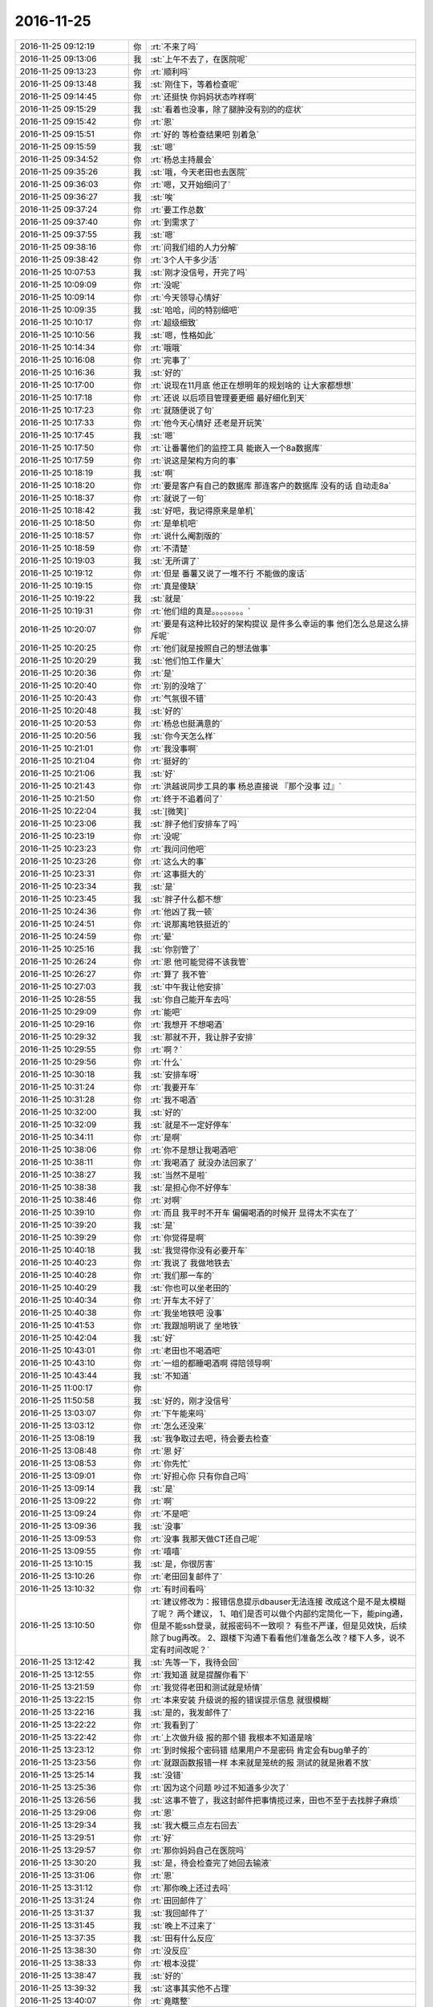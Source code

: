 2016-11-25
-------------

.. list-table::
   :widths: 25, 1, 60

   * - 2016-11-25 09:12:19
     - 你
     - :rt:`不来了吗`
   * - 2016-11-25 09:13:06
     - 我
     - :st:`上午不去了，在医院呢`
   * - 2016-11-25 09:13:23
     - 你
     - :rt:`顺利吗`
   * - 2016-11-25 09:13:48
     - 我
     - :st:`刚住下，等着检查呢`
   * - 2016-11-25 09:14:45
     - 你
     - :rt:`还挺快 你妈妈状态咋样啊`
   * - 2016-11-25 09:15:29
     - 我
     - :st:`看着也没事，除了腿肿没有别的的症状`
   * - 2016-11-25 09:15:42
     - 你
     - :rt:`恩`
   * - 2016-11-25 09:15:51
     - 你
     - :rt:`好的 等检查结果吧 别着急`
   * - 2016-11-25 09:15:59
     - 我
     - :st:`嗯`
   * - 2016-11-25 09:34:52
     - 你
     - :rt:`杨总主持晨会`
   * - 2016-11-25 09:35:26
     - 我
     - :st:`哦，今天老田也去医院`
   * - 2016-11-25 09:36:03
     - 你
     - :rt:`嗯，又开始细问了`
   * - 2016-11-25 09:36:27
     - 我
     - :st:`唉`
   * - 2016-11-25 09:37:24
     - 你
     - :rt:`要工作总数`
   * - 2016-11-25 09:37:40
     - 你
     - :rt:`到需求了`
   * - 2016-11-25 09:37:55
     - 我
     - :st:`嗯`
   * - 2016-11-25 09:38:16
     - 你
     - :rt:`问我们组的人力分解`
   * - 2016-11-25 09:38:42
     - 你
     - :rt:`3个人干多少活`
   * - 2016-11-25 10:07:53
     - 我
     - :st:`刚才没信号，开完了吗`
   * - 2016-11-25 10:09:09
     - 你
     - :rt:`没呢`
   * - 2016-11-25 10:09:14
     - 你
     - :rt:`今天领导心情好`
   * - 2016-11-25 10:09:35
     - 我
     - :st:`哈哈，问的特别细吧`
   * - 2016-11-25 10:10:17
     - 你
     - :rt:`超级细致`
   * - 2016-11-25 10:10:56
     - 我
     - :st:`嗯，性格如此`
   * - 2016-11-25 10:14:34
     - 你
     - :rt:`哦哦`
   * - 2016-11-25 10:16:08
     - 你
     - :rt:`完事了`
   * - 2016-11-25 10:16:36
     - 我
     - :st:`好的`
   * - 2016-11-25 10:17:00
     - 你
     - :rt:`说现在11月底 他正在想明年的规划啥的 让大家都想想`
   * - 2016-11-25 10:17:18
     - 你
     - :rt:`还说 以后项目管理要更细 最好细化到天`
   * - 2016-11-25 10:17:23
     - 你
     - :rt:`就随便说了句`
   * - 2016-11-25 10:17:33
     - 你
     - :rt:`他今天心情好 还老是开玩笑`
   * - 2016-11-25 10:17:45
     - 我
     - :st:`嗯`
   * - 2016-11-25 10:17:50
     - 你
     - :rt:`让番薯他们的监控工具 能嵌入一个8a数据库`
   * - 2016-11-25 10:17:59
     - 你
     - :rt:`说这是架构方向的事`
   * - 2016-11-25 10:18:19
     - 我
     - :st:`啊`
   * - 2016-11-25 10:18:20
     - 你
     - :rt:`要是客户有自己的数据库 那连客户的数据库 没有的话 自动走8a`
   * - 2016-11-25 10:18:37
     - 你
     - :rt:`就说了一句`
   * - 2016-11-25 10:18:42
     - 我
     - :st:`好吧，我记得原来是单机`
   * - 2016-11-25 10:18:50
     - 你
     - :rt:`是单机吧`
   * - 2016-11-25 10:18:57
     - 你
     - :rt:`说什么阉割版的`
   * - 2016-11-25 10:18:59
     - 你
     - :rt:`不清楚`
   * - 2016-11-25 10:19:03
     - 我
     - :st:`无所谓了`
   * - 2016-11-25 10:19:12
     - 你
     - :rt:`但是 番薯又说了一堆不行 不能做的废话`
   * - 2016-11-25 10:19:15
     - 你
     - :rt:`真是傻缺`
   * - 2016-11-25 10:19:22
     - 我
     - :st:`就是`
   * - 2016-11-25 10:19:31
     - 你
     - :rt:`他们组的真是。。。。。。。。`
   * - 2016-11-25 10:20:07
     - 你
     - :rt:`要是有这种比较好的架构提议 是件多么幸运的事 他们怎么总是这么排斥呢`
   * - 2016-11-25 10:20:25
     - 你
     - :rt:`他们就是按照自己的想法做事`
   * - 2016-11-25 10:20:29
     - 我
     - :st:`他们怕工作量大`
   * - 2016-11-25 10:20:36
     - 你
     - :rt:`是`
   * - 2016-11-25 10:20:40
     - 你
     - :rt:`别的没啥了`
   * - 2016-11-25 10:20:43
     - 你
     - :rt:`气氛很不错`
   * - 2016-11-25 10:20:48
     - 我
     - :st:`好的`
   * - 2016-11-25 10:20:53
     - 你
     - :rt:`杨总也挺满意的`
   * - 2016-11-25 10:20:56
     - 我
     - :st:`你今天怎么样`
   * - 2016-11-25 10:21:01
     - 你
     - :rt:`我没事啊`
   * - 2016-11-25 10:21:04
     - 你
     - :rt:`挺好的`
   * - 2016-11-25 10:21:06
     - 我
     - :st:`好`
   * - 2016-11-25 10:21:43
     - 你
     - :rt:`洪越说同步工具的事  杨总直接说 『那个没事 过』`
   * - 2016-11-25 10:21:50
     - 你
     - :rt:`终于不追着问了`
   * - 2016-11-25 10:22:04
     - 我
     - :st:`[微笑]`
   * - 2016-11-25 10:23:06
     - 我
     - :st:`胖子他们安排车了吗`
   * - 2016-11-25 10:23:19
     - 你
     - :rt:`没呢`
   * - 2016-11-25 10:23:23
     - 你
     - :rt:`我问问他吧`
   * - 2016-11-25 10:23:26
     - 你
     - :rt:`这么大的事`
   * - 2016-11-25 10:23:31
     - 你
     - :rt:`这事挺大的`
   * - 2016-11-25 10:23:34
     - 我
     - :st:`是`
   * - 2016-11-25 10:23:45
     - 我
     - :st:`胖子什么都不想`
   * - 2016-11-25 10:24:36
     - 你
     - :rt:`他凶了我一顿`
   * - 2016-11-25 10:24:51
     - 你
     - :rt:`说那离地铁挺近的`
   * - 2016-11-25 10:24:59
     - 你
     - :rt:`晕`
   * - 2016-11-25 10:25:16
     - 我
     - :st:`你别管了`
   * - 2016-11-25 10:26:24
     - 你
     - :rt:`恩 他可能觉得不该我管`
   * - 2016-11-25 10:26:27
     - 你
     - :rt:`算了 我不管`
   * - 2016-11-25 10:27:03
     - 我
     - :st:`中午我让他安排`
   * - 2016-11-25 10:28:55
     - 我
     - :st:`你自己能开车去吗`
   * - 2016-11-25 10:29:09
     - 你
     - :rt:`能吧`
   * - 2016-11-25 10:29:16
     - 你
     - :rt:`我想开 不想喝酒`
   * - 2016-11-25 10:29:32
     - 我
     - :st:`那就不开，我让胖子安排`
   * - 2016-11-25 10:29:55
     - 你
     - :rt:`啊？`
   * - 2016-11-25 10:29:56
     - 你
     - :rt:`什么`
   * - 2016-11-25 10:30:18
     - 我
     - :st:`安排车呀`
   * - 2016-11-25 10:31:24
     - 你
     - :rt:`我要开车`
   * - 2016-11-25 10:31:28
     - 你
     - :rt:`我不喝酒`
   * - 2016-11-25 10:32:00
     - 我
     - :st:`好的`
   * - 2016-11-25 10:32:09
     - 我
     - :st:`就是不一定好停车`
   * - 2016-11-25 10:34:11
     - 你
     - :rt:`是啊`
   * - 2016-11-25 10:38:06
     - 你
     - :rt:`你不是想让我喝酒吧`
   * - 2016-11-25 10:38:11
     - 你
     - :rt:`我喝酒了 就没办法回家了`
   * - 2016-11-25 10:38:27
     - 我
     - :st:`当然不是啦`
   * - 2016-11-25 10:38:38
     - 我
     - :st:`是担心你不好停车`
   * - 2016-11-25 10:38:46
     - 你
     - :rt:`对啊`
   * - 2016-11-25 10:39:10
     - 你
     - :rt:`而且 我平时不开车 偏偏喝酒的时候开 显得太不实在了`
   * - 2016-11-25 10:39:20
     - 我
     - :st:`是`
   * - 2016-11-25 10:39:29
     - 你
     - :rt:`你觉得是啊`
   * - 2016-11-25 10:40:18
     - 我
     - :st:`我觉得你没有必要开车`
   * - 2016-11-25 10:40:23
     - 你
     - :rt:`我说了 我做地铁去`
   * - 2016-11-25 10:40:28
     - 你
     - :rt:`我们那一车的`
   * - 2016-11-25 10:40:29
     - 我
     - :st:`你也可以坐老田的`
   * - 2016-11-25 10:40:34
     - 你
     - :rt:`开车太不好了`
   * - 2016-11-25 10:40:38
     - 你
     - :rt:`我坐地铁吧 没事`
   * - 2016-11-25 10:41:53
     - 你
     - :rt:`我跟旭明说了 坐地铁`
   * - 2016-11-25 10:42:04
     - 我
     - :st:`好`
   * - 2016-11-25 10:43:01
     - 你
     - :rt:`老田也不喝酒吧`
   * - 2016-11-25 10:43:10
     - 你
     - :rt:`一组的都睡喝酒啊  得陪领导啊`
   * - 2016-11-25 10:43:44
     - 我
     - :st:`不知道`
   * - 2016-11-25 11:00:17
     - 你
     - .. image:: images/114850.jpg
          :width: 100px
   * - 2016-11-25 11:50:58
     - 我
     - :st:`好的，刚才没信号`
   * - 2016-11-25 13:03:07
     - 你
     - :rt:`下午能来吗`
   * - 2016-11-25 13:03:12
     - 你
     - :rt:`怎么还没来`
   * - 2016-11-25 13:08:19
     - 我
     - :st:`我争取过去吧，待会要去检查`
   * - 2016-11-25 13:08:48
     - 你
     - :rt:`恩 好`
   * - 2016-11-25 13:08:53
     - 你
     - :rt:`你先忙`
   * - 2016-11-25 13:09:01
     - 你
     - :rt:`好担心你 只有你自己吗`
   * - 2016-11-25 13:09:14
     - 我
     - :st:`是`
   * - 2016-11-25 13:09:22
     - 你
     - :rt:`啊`
   * - 2016-11-25 13:09:24
     - 你
     - :rt:`不是吧`
   * - 2016-11-25 13:09:36
     - 我
     - :st:`没事`
   * - 2016-11-25 13:09:53
     - 你
     - :rt:`没事 我那天做CT还自己呢`
   * - 2016-11-25 13:09:55
     - 你
     - :rt:`嘻嘻`
   * - 2016-11-25 13:10:15
     - 我
     - :st:`是，你很厉害`
   * - 2016-11-25 13:10:26
     - 你
     - :rt:`老田回复邮件了`
   * - 2016-11-25 13:10:32
     - 你
     - :rt:`有时间看吗`
   * - 2016-11-25 13:10:50
     - 你
     - :rt:`建议修改为：报错信息提示dbauser无法连接
       改成这个是不是太模糊了呢？
       两个建议，
       1、咱们是否可以做个内部约定简化一下，能ping通，但是不能ssh登录，就报密码不一致呗？
       有些不严谨，但是见效快，后续除了bug再改。
       2、跟楼下沟通下看看他们准备怎么改？楼下人多，说不定有时间改呢？`
   * - 2016-11-25 13:12:42
     - 我
     - :st:`先等一下，我待会回`
   * - 2016-11-25 13:12:55
     - 你
     - :rt:`我知道 就是提醒你看下`
   * - 2016-11-25 13:21:59
     - 你
     - :rt:`我觉得老田和测试就是矫情`
   * - 2016-11-25 13:22:15
     - 你
     - :rt:`本来安装 升级说的报的错误提示信息 就很模糊`
   * - 2016-11-25 13:22:16
     - 我
     - :st:`是的，我发邮件了`
   * - 2016-11-25 13:22:22
     - 你
     - :rt:`我看到了`
   * - 2016-11-25 13:22:42
     - 你
     - :rt:`上次做升级 报的那个错 我根本不知道是啥`
   * - 2016-11-25 13:23:12
     - 你
     - :rt:`到时候报个密码错 结果用户不是密码 肯定会有bug单子的`
   * - 2016-11-25 13:23:56
     - 你
     - :rt:`就跟函数报错一样 本来就是笼统的报 测试的就是揪着不放`
   * - 2016-11-25 13:25:14
     - 我
     - :st:`没错`
   * - 2016-11-25 13:25:36
     - 你
     - :rt:`因为这个问题 吵过不知道多少次了`
   * - 2016-11-25 13:26:56
     - 我
     - :st:`这事不管了，我这封邮件把事情揽过来，田也不至于去找胖子麻烦`
   * - 2016-11-25 13:29:06
     - 你
     - :rt:`恩`
   * - 2016-11-25 13:29:34
     - 我
     - :st:`我大概三点左右回去`
   * - 2016-11-25 13:29:51
     - 你
     - :rt:`好`
   * - 2016-11-25 13:29:57
     - 你
     - :rt:`那你妈妈自己在医院吗`
   * - 2016-11-25 13:30:20
     - 我
     - :st:`是，待会检查完了她回去输液`
   * - 2016-11-25 13:31:06
     - 你
     - :rt:`恩`
   * - 2016-11-25 13:31:12
     - 你
     - :rt:`那你晚上还过去吗`
   * - 2016-11-25 13:31:24
     - 你
     - :rt:`田回邮件了`
   * - 2016-11-25 13:31:37
     - 我
     - :st:`我回邮件了`
   * - 2016-11-25 13:31:45
     - 我
     - :st:`晚上不过来了`
   * - 2016-11-25 13:37:35
     - 我
     - :st:`田有什么反应`
   * - 2016-11-25 13:38:30
     - 你
     - :rt:`没反应`
   * - 2016-11-25 13:38:33
     - 你
     - :rt:`根本没提`
   * - 2016-11-25 13:38:47
     - 我
     - :st:`好的`
   * - 2016-11-25 13:39:32
     - 我
     - :st:`这事其实他不占理`
   * - 2016-11-25 13:40:07
     - 你
     - :rt:`竟瞎整`
   * - 2016-11-25 13:40:10
     - 我
     - :st:`如果只是因为这个报错信息就得转DMD，他自己也不好交代`
   * - 2016-11-25 13:40:23
     - 你
     - :rt:`是`
   * - 2016-11-25 14:56:40
     - 我
     - :st:`没事了，回去`
   * - 2016-11-25 15:03:48
     - 你
     - :rt:`好的`
   * - 2016-11-25 15:03:57
     - 你
     - :rt:`马姐这个笨蛋 我也是服了他了`
   * - 2016-11-25 15:07:35
     - 我
     - :st:`咋啦`
   * - 2016-11-25 15:13:00
     - 你
     - :rt:`我刚才看他的方案 把我气的不行`
   * - 2016-11-25 15:13:03
     - 你
     - :rt:`写的乱七八糟`
   * - 2016-11-25 15:13:18
     - 我
     - :st:`😄`
   * - 2016-11-25 15:13:59
     - 你
     - :rt:`研发的送测版本特别集中 为了不让他那么累 我们商量让研发的 把在变量里的中间结果打印到屏幕上了`
   * - 2016-11-25 15:14:06
     - 你
     - :rt:`让他测试`
   * - 2016-11-25 15:14:38
     - 我
     - :st:`这写的什么乱七八糟的`
   * - 2016-11-25 15:15:09
     - 你
     - :rt:`今天就送测一版  我想看看她写的方案 结果他把整个全量同步的方案给我了 写的还不全 丢三落四`
   * - 2016-11-25 15:15:11
     - 我
     - :st:`就是说中间要打印东西吗？`
   * - 2016-11-25 15:15:16
     - 你
     - :rt:`不是`
   * - 2016-11-25 15:15:39
     - 你
     - :rt:`你知道 读端配置了 不是要拼成unload语句吗`
   * - 2016-11-25 15:15:42
     - 你
     - :rt:`嘛`
   * - 2016-11-25 15:15:52
     - 我
     - :st:`嗯`
   * - 2016-11-25 15:16:24
     - 你
     - :rt:`就这个功能要到这个迭代技术的时候猜出来`
   * - 2016-11-25 15:16:25
     - 你
     - :rt:`才`
   * - 2016-11-25 15:17:47
     - 你
     - :rt:`所以 就把配置到unload的对应关系 的中间结果 打印到屏幕上`
   * - 2016-11-25 15:17:55
     - 你
     - :rt:`这个功能今天就能结束`
   * - 2016-11-25 15:18:00
     - 你
     - :rt:`让马姐测试下`
   * - 2016-11-25 15:18:08
     - 我
     - :st:`明白了`
   * - 2016-11-25 15:18:13
     - 你
     - :rt:`你明白了吗 反正我们商量的这么办的`
   * - 2016-11-25 15:18:25
     - 你
     - :rt:`不然马姐的测试就全集中到最后2天了`
   * - 2016-11-25 15:18:35
     - 我
     - :st:`是`
   * - 2016-11-25 15:18:52
     - 你
     - :rt:`然后我想让马姐把每个版本的功能写一个测试方案`
   * - 2016-11-25 15:19:08
     - 你
     - :rt:`新提一个build 把以前的方案跑回归`
   * - 2016-11-25 15:19:13
     - 我
     - :st:`嗯`
   * - 2016-11-25 15:19:23
     - 你
     - :rt:`结果她给了个整个release的 功能还不全`
   * - 2016-11-25 15:19:30
     - 你
     - :rt:`方案写的纬度也不够`
   * - 2016-11-25 15:19:39
     - 你
     - :rt:`说全写在用例里了`
   * - 2016-11-25 15:19:49
     - 你
     - :rt:`我哪有时间扒着看他的用例啊`
   * - 2016-11-25 15:20:01
     - 你
     - :rt:`我也没跟他争执`
   * - 2016-11-25 15:20:47
     - 你
     - [链接] `Scrum的聊天记录 <https://support.weixin.qq.com/cgi-bin/mmsupport-bin/readtemplate?t=page/favorite_record__w_unsupport>`_
   * - 2016-11-25 15:20:53
     - 我
     - :st:`唉，先这样吧，你让她把这次打算测哪些用例给你标出来 你就先看这些`
   * - 2016-11-25 15:21:16
     - 你
     - :rt:`没事 我不惯着她  我有的是办法对付她`
   * - 2016-11-25 15:22:09
     - 我
     - :st:`好的`
   * - 2016-11-25 15:22:22
     - 你
     - :rt:`对付不了她  我还干什么大事`
   * - 2016-11-25 15:22:33
     - 你
     - :rt:`这个团队的所有人 我都有办法对付`
   * - 2016-11-25 15:22:34
     - 我
     - :st:`[微笑]`
   * - 2016-11-25 15:29:49
     - 你
     - :rt:`该到了吗`
   * - 2016-11-25 15:30:21
     - 我
     - :st:`一楼，碰上老杨了`
   * - 2016-11-25 15:41:29
     - 你
     - :rt:`有工作吗`
   * - 2016-11-25 15:42:04
     - 我
     - :st:`没有`
   * - 2016-11-25 15:42:10
     - 我
     - :st:`你忙吗`
   * - 2016-11-25 15:42:13
     - 你
     - :rt:`不忙`
   * - 2016-11-25 15:42:29
     - 我
     - :st:`好的`
   * - 2016-11-25 15:42:43
     - 我
     - :st:`今天是有点累了`
   * - 2016-11-25 15:42:51
     - 你
     - :rt:`我想`
   * - 2016-11-25 15:42:54
     - 我
     - :st:`站的时间太长了`
   * - 2016-11-25 15:42:55
     - 你
     - :rt:`你累坏了吧`
   * - 2016-11-25 15:42:58
     - 你
     - :rt:`你现在应该休息`
   * - 2016-11-25 15:43:02
     - 你
     - :rt:`睡会`
   * - 2016-11-25 15:43:21
     - 我
     - :st:`不用睡，坐着就好了`
   * - 2016-11-25 15:43:29
     - 我
     - :st:`主要就是腰`
   * - 2016-11-25 15:44:22
     - 你
     - :rt:`嗯嗯`
   * - 2016-11-25 15:44:24
     - 你
     - :rt:`歇会吧`
   * - 2016-11-25 17:22:31
     - 我
     - :st:`他们说oracle的同步吧`
   * - 2016-11-25 17:22:36
     - 你
     - :rt:`是呢`
   * - 2016-11-25 17:22:40
     - 我
     - :st:`楼下正在做的`
   * - 2016-11-25 17:22:42
     - 你
     - :rt:`想听听`
   * - 2016-11-25 17:22:46
     - 你
     - :rt:`楼下再做？`
   * - 2016-11-25 17:22:49
     - 你
     - :rt:`在`
   * - 2016-11-25 17:22:50
     - 我
     - :st:`想用咱们的代码`
   * - 2016-11-25 17:22:55
     - 你
     - :rt:`我晕`
   * - 2016-11-25 17:23:04
     - 我
     - :st:`对，前几天他们找过我`
   * - 2016-11-25 17:23:12
     - 我
     - :st:`你听听吧`
   * - 2016-11-25 17:24:29
     - 我
     - :st:`这个好像是8611的，所以是楼下做`
   * - 2016-11-25 17:24:44
     - 你
     - :rt:`哦`
   * - 2016-11-25 17:24:45
     - 你
     - :rt:`好吧`
   * - 2016-11-25 17:24:59
     - 你
     - :rt:`按理说咱们做完 接8611应该也行吧`
   * - 2016-11-25 17:25:13
     - 我
     - :st:`可以呀`
   * - 2016-11-25 17:25:24
     - 我
     - :st:`这是poc，着急`
   * - 2016-11-25 17:25:34
     - 你
     - :rt:`哦`
   * - 2016-11-25 17:25:35
     - 你
     - :rt:`好`
   * - 2016-11-25 18:09:48
     - 你
     - :rt:`我们刚到`
   * - 2016-11-25 18:09:52
     - 你
     - :rt:`还没停车呢`
   * - 2016-11-25 18:11:51
     - 我
     - :st:`我们刚出来`
   * - 2016-11-25 18:12:17
     - 你
     - :rt:`没地停车`
   * - 2016-11-25 18:12:40
     - 我
     - :st:`你坐谁的`
   * - 2016-11-25 18:13:54
     - 我
     - :st:`幸亏你自己没开车`
   * - 2016-11-25 18:18:43
     - 你
     - :rt:`是`
   * - 2016-11-25 18:21:19
     - 你
     - .. image:: images/114980.jpg
          :width: 100px
   * - 2016-11-25 18:21:31
     - 你
     - :rt:`大长桌子`
   * - 2016-11-25 18:21:33
     - 你
     - :rt:`不好`
   * - 2016-11-25 18:21:58
     - 我
     - :st:`是，没有圆桌的气氛`
   * - 2016-11-25 18:23:13
     - 你
     - :rt:`你还累吗`
   * - 2016-11-25 18:23:25
     - 我
     - :st:`好多了`
   * - 2016-11-25 18:27:34
     - 你
     - :rt:`到了吗`
   * - 2016-11-25 18:28:32
     - 我
     - :st:`没有，十分钟吧`
   * - 2016-11-25 18:32:29
     - 你
     - :rt:`还没到，`
   * - 2016-11-25 18:32:35
     - 你
     - :rt:`最讨厌点菜了`
   * - 2016-11-25 18:32:55
     - 我
     - :st:`没事，我们到了`
   * - 2016-11-25 18:58:11
     - 你
     - :rt:`小心刘杰，他一会估计得过去`
   * - 2016-11-25 18:58:21
     - 你
     - :rt:`一直要白酒`
   * - 2016-11-25 18:58:29
     - 我
     - :st:`没事`
   * - 2016-11-25 21:33:27
     - 你
     - :rt:`你喝的还行吗？`
   * - 2016-11-25 21:33:31
     - 你
     - :rt:`你都不关心我`
   * - 2016-11-25 21:33:46
     - 你
     - :rt:`就知道关心杨丽颖`
   * - 2016-11-25 21:33:53
     - 我
     - :st:`谁说的`
   * - 2016-11-25 21:34:10
     - 你
     - :rt:`哼`
   * - 2016-11-25 21:34:14
     - 你
     - .. image:: images/7e8238d9b4ed2845c121f52e4566ff83.gif
          :width: 100px
   * - 2016-11-25 21:34:21
     - 我
     - :st:`我都没和她说话，就和你说了`
   * - 2016-11-25 21:34:27
     - 我
     - :st:`还和你喝酒`
   * - 2016-11-25 21:34:30
     - 你
     - :rt:`你跟我说啥了`
   * - 2016-11-25 21:34:45
     - 我
     - :st:`今天就你劝我的我喝了`
   * - 2016-11-25 21:35:09
     - 你
     - :rt:`好吧，你要是你觉得跟我说的多就多吧`
   * - 2016-11-25 21:35:14
     - 你
     - :rt:`回家好好休息`
   * - 2016-11-25 21:35:20
     - 我
     - :st:`喝酒的时候说了好多`
   * - 2016-11-25 21:35:32
     - 我
     - :st:`你今天高兴吗`
   * - 2016-11-25 21:35:51
     - 你
     - :rt:`一般吧，没感觉`
   * - 2016-11-25 21:35:58
     - 你
     - :rt:`你高兴吗`
   * - 2016-11-25 21:36:12
     - 你
     - :rt:`领导老说我`
   * - 2016-11-25 21:36:17
     - 我
     - :st:`还行，后来就一直看你呢`
   * - 2016-11-25 21:36:29
     - 你
     - :rt:`老怼我`
   * - 2016-11-25 21:36:36
     - 我
     - :st:`那是喜欢你`
   * - 2016-11-25 21:37:20
     - 你
     - :rt:`其实我想跟你说话`
   * - 2016-11-25 21:38:14
     - 我
     - :st:`是，我也特别想`
   * - 2016-11-25 21:38:42
     - 你
     - :rt:`我没看出来`
   * - 2016-11-25 21:38:46
     - 你
     - :rt:`你都不搭理我`
   * - 2016-11-25 21:39:23
     - 我
     - :st:`不是啦，我是怕自己收不住`
   * - 2016-11-25 21:39:32
     - 你
     - .. image:: images/f64d6b007c0790a42682c21a6e90cba8.gif
          :width: 100px
   * - 2016-11-25 21:39:39
     - 你
     - :rt:`你回家吗`
   * - 2016-11-25 21:40:05
     - 我
     - :st:`喝多了就控制不住自己，怕表现的太明显了`
   * - 2016-11-25 21:40:15
     - 你
     - :rt:`好吧`
   * - 2016-11-25 21:40:31
     - 我
     - :st:`待会我妹接我`
   * - 2016-11-25 21:40:58
     - 你
     - :rt:`嗯好`
   * - 2016-11-25 21:41:07
     - 你
     - :rt:`王洪越也怼我`
   * - 2016-11-25 21:41:38
     - 我
     - :st:`他是成心的，我听到了，很生气`
   * - 2016-11-25 21:42:08
     - 你
     - :rt:`我跟杨丽颖在一起的时候，你总是更关注她一些`
   * - 2016-11-25 21:42:13
     - 你
     - :rt:`大家都喜欢她`
   * - 2016-11-25 21:42:17
     - 你
     - :rt:`都不喜欢我`
   * - 2016-11-25 21:42:20
     - 你
     - :rt:`我好伤心`
   * - 2016-11-25 21:42:30
     - 你
     - :rt:`以后我也不说话了，做淑女`
   * - 2016-11-25 21:42:39
     - 我
     - :st:`没有啦，你知道我一直看你吗`
   * - 2016-11-25 21:42:49
     - 你
     - :rt:`不说了`
   * - 2016-11-25 21:42:52
     - 你
     - :rt:`你回家吧`
   * - 2016-11-25 21:45:09
     - 我
     - :st:`我特别喜欢在一旁默默的看你`
   * - 2016-11-25 21:45:39
     - 我
     - :st:`你到公司了吗`
   * - 2016-11-25 21:45:48
     - 你
     - :rt:`没呢`
   * - 2016-11-25 21:45:55
     - 你
     - :rt:`到四道了`
   * - 2016-11-25 21:46:11
     - 我
     - :st:`好的，回去慢点，注意安全`
   * - 2016-11-25 21:46:18
     - 你
     - :rt:`知道了`
   * - 2016-11-25 22:22:52
     - 你
     - :rt:`困吗？`
   * - 2016-11-25 22:23:16
     - 我
     - :st:`不困，醒酒了，你怎么样`
   * - 2016-11-25 22:25:16
     - 你
     - :rt:`这么快？`
   * - 2016-11-25 22:25:24
     - 你
     - :rt:`我刚进家门`
   * - 2016-11-25 22:25:39
     - 我
     - :st:`什么快，我也是刚到`
   * - 2016-11-25 22:25:49
     - 我
     - :st:`走快速`
   * - 2016-11-25 22:42:19
     - 你
     - :rt:`睡了吗？`
   * - 2016-11-25 22:42:54
     - 我
     - :st:`没有`
   * - 2016-11-25 22:43:03
     - 我
     - :st:`你洗漱完了？`
   * - 2016-11-25 22:44:41
     - 你
     - :rt:`你咋知道我洗漱去了`
   * - 2016-11-25 22:44:47
     - 你
     - :rt:`嗯，敷面膜`
   * - 2016-11-25 22:44:57
     - 你
     - :rt:`困吗？`
   * - 2016-11-25 22:45:00
     - 我
     - :st:`我猜的呀`
   * - 2016-11-25 22:45:04
     - 我
     - :st:`不困`
   * - 2016-11-25 22:45:19
     - 你
     - :rt:`是不是很累啊`
   * - 2016-11-25 22:45:26
     - 你
     - :rt:`这一天折腾的`
   * - 2016-11-25 22:45:40
     - 我
     - :st:`嗯，已经好多了`
   * - 2016-11-25 22:45:59
     - 你
     - :rt:`你要是不困陪我说会话呗`
   * - 2016-11-25 22:46:15
     - 我
     - :st:`好呀，正想呢`
   * - 2016-11-25 22:46:37
     - 你
     - :rt:`嗯`
   * - 2016-11-25 22:47:02
     - 你
     - :rt:`我也没啥特别想说的，`
   * - 2016-11-25 22:47:19
     - 你
     - :rt:`我想跟你呆着`
   * - 2016-11-25 22:47:20
     - 我
     - :st:`没事，就瞎聊吧`
   * - 2016-11-25 22:47:29
     - 你
     - :rt:`可是根本没机会`
   * - 2016-11-25 22:47:41
     - 你
     - :rt:`我发现所有活动咱俩都没机会说话`
   * - 2016-11-25 22:47:45
     - 你
     - :rt:`是真没有`
   * - 2016-11-25 22:47:54
     - 我
     - :st:`其实也不是`
   * - 2016-11-25 22:48:05
     - 我
     - :st:`这个主要怨我`
   * - 2016-11-25 22:48:27
     - 你
     - :rt:`怨你？`
   * - 2016-11-25 22:48:38
     - 你
     - :rt:`为啥怨你`
   * - 2016-11-25 22:48:58
     - 你
     - :rt:`你要是困，就睡觉去啊，别强忍着`
   * - 2016-11-25 22:49:01
     - 你
     - :rt:`我没事`
   * - 2016-11-25 22:49:21
     - 我
     - :st:`有领导在的时候我一般会让领导和你说`
   * - 2016-11-25 22:49:44
     - 我
     - :st:`平时我也不想让他们感觉咱俩关系很特别`
   * - 2016-11-25 22:49:46
     - 你
     - :rt:`哦，我感觉领导老跟着我跑`
   * - 2016-11-25 22:49:56
     - 我
     - :st:`今天太明显了`
   * - 2016-11-25 22:50:00
     - 你
     - :rt:`我到哪他跟哪`
   * - 2016-11-25 22:50:07
     - 你
     - :rt:`你感觉呢`
   * - 2016-11-25 22:50:17
     - 我
     - :st:`是`
   * - 2016-11-25 22:50:28
     - 你
     - :rt:`我是怕我自己这么觉得`
   * - 2016-11-25 22:50:41
     - 我
     - :st:`在这边还没喝两口他就跑你们那边去了`
   * - 2016-11-25 22:50:54
     - 你
     - :rt:`后来我去小桌，就是想跟你聊聊`
   * - 2016-11-25 22:51:04
     - 我
     - :st:`我就竖着耳朵听你们`
   * - 2016-11-25 22:51:14
     - 我
     - :st:`听见他好几次提到你`
   * - 2016-11-25 22:51:15
     - 你
     - :rt:`我想借着喝酒的由头，多跟你说说话`
   * - 2016-11-25 22:51:21
     - 你
     - :rt:`是啊，`
   * - 2016-11-25 22:51:25
     - 你
     - :rt:`打羽毛球啥的`
   * - 2016-11-25 22:51:40
     - 你
     - :rt:`你说，打也是他吵吵着打得`
   * - 2016-11-25 22:51:46
     - 我
     - :st:`他第二次也是`
   * - 2016-11-25 22:52:05
     - 我
     - :st:`我就是因为他在我才回去的`
   * - 2016-11-25 22:52:14
     - 你
     - :rt:`我知道`
   * - 2016-11-25 22:52:21
     - 我
     - :st:`等你过来他又追回来`
   * - 2016-11-25 22:52:24
     - 你
     - :rt:`我看你走了，就跟过去`
   * - 2016-11-25 22:52:28
     - 你
     - :rt:`他又来了`
   * - 2016-11-25 22:52:38
     - 你
     - :rt:`洪越也死皮赖脸的`
   * - 2016-11-25 22:52:44
     - 你
     - :rt:`哎，真是服了`
   * - 2016-11-25 22:52:45
     - 我
     - :st:`特别是你想出去的时候他不给你让`
   * - 2016-11-25 22:53:03
     - 你
     - :rt:`还问我去哪了，你听见了吗`
   * - 2016-11-25 22:53:16
     - 我
     - :st:`没听见`
   * - 2016-11-25 22:53:27
     - 你
     - :rt:`刚开始，严丹那眼神就没离开过你们那桌`
   * - 2016-11-25 22:53:40
     - 我
     - :st:`那时候我正上头，听不清`
   * - 2016-11-25 22:54:04
     - 我
     - :st:`她眼里就只有领导`
   * - 2016-11-25 22:54:07
     - 你
     - :rt:`一会领导过来了，又回去了，她跟回去了，没想到领导又回来了`
   * - 2016-11-25 22:54:13
     - 你
     - :rt:`哎，真有意思`
   * - 2016-11-25 22:54:19
     - 你
     - :rt:`跑来跑去的`
   * - 2016-11-25 22:54:26
     - 我
     - :st:`是，今天严丹是受冷落了`
   * - 2016-11-25 22:54:31
     - 你
     - :rt:`对啊`
   * - 2016-11-25 22:54:42
     - 你
     - :rt:`我想，我那个位置也不好出去`
   * - 2016-11-25 22:54:52
     - 你
     - :rt:`领导老对着我说话`
   * - 2016-11-25 22:55:01
     - 我
     - :st:`不过今天领导后面喊杨丽莹我挺奇怪的`
   * - 2016-11-25 22:55:12
     - 你
     - :rt:`是`
   * - 2016-11-25 22:55:25
     - 你
     - :rt:`估计是开心了`
   * - 2016-11-25 22:55:29
     - 我
     - :st:`也许是因为喝好了`
   * - 2016-11-25 22:55:33
     - 你
     - :rt:`他今天还可以，比上次好很多`
   * - 2016-11-25 22:55:36
     - 你
     - :rt:`肯定的`
   * - 2016-11-25 22:55:43
     - 你
     - :rt:`他就是老追着我`
   * - 2016-11-25 22:55:57
     - 我
     - :st:`没错`
   * - 2016-11-25 22:56:00
     - 你
     - :rt:`你记得拓展训练那次吧，`
   * - 2016-11-25 22:56:05
     - 你
     - :rt:`他就老追着我`
   * - 2016-11-25 22:56:08
     - 我
     - :st:`是`
   * - 2016-11-25 22:56:16
     - 你
     - :rt:`这次更明显`
   * - 2016-11-25 22:56:24
     - 我
     - :st:`这样也好，让洪越看看`
   * - 2016-11-25 22:56:34
     - 我
     - :st:`你有两个人保护你`
   * - 2016-11-25 22:56:35
     - 你
     - :rt:`搞的我都没跟你说话`
   * - 2016-11-25 22:56:49
     - 我
     - :st:`看他还敢拿你怎么样`
   * - 2016-11-25 22:56:52
     - 你
     - :rt:`但是我跟领导总是不合拍`
   * - 2016-11-25 22:57:07
     - 我
     - :st:`是`
   * - 2016-11-25 22:57:13
     - 你
     - :rt:`就是捧哏逗哏的不合拍`
   * - 2016-11-25 22:57:21
     - 我
     - :st:`他就是太强势`
   * - 2016-11-25 22:57:25
     - 你
     - :rt:`他老拆我台`
   * - 2016-11-25 22:57:27
     - 我
     - :st:`不考虑别人`
   * - 2016-11-25 22:57:28
     - 你
     - :rt:`就是`
   * - 2016-11-25 22:57:43
     - 你
     - :rt:`他说的也不好玩，我也不知道他关注点在哪`
   * - 2016-11-25 22:57:46
     - 你
     - :rt:`随便吧`
   * - 2016-11-25 22:58:02
     - 我
     - :st:`他就是那种别人总得围着他转的人`
   * - 2016-11-25 22:58:03
     - 你
     - :rt:`今天严丹是被冷落了`
   * - 2016-11-25 22:58:14
     - 你
     - :rt:`我得冷冷他`
   * - 2016-11-25 22:58:21
     - 我
     - :st:`嗯`
   * - 2016-11-25 22:58:23
     - 你
     - :rt:`让他知道我不好惹`
   * - 2016-11-25 22:58:36
     - 你
     - :rt:`我是怕得罪严丹`
   * - 2016-11-25 22:58:46
     - 你
     - :rt:`老田今天也不爽`
   * - 2016-11-25 22:58:47
     - 我
     - :st:`没错，你俩的关系得你掌握主动`
   * - 2016-11-25 22:58:54
     - 我
     - :st:`对呀`
   * - 2016-11-25 22:59:08
     - 我
     - :st:`本来老田过去是找领导的`
   * - 2016-11-25 22:59:21
     - 你
     - :rt:`都是盯着领导的`
   * - 2016-11-25 22:59:29
     - 你
     - :rt:`田一个，严丹一个`
   * - 2016-11-25 22:59:35
     - 我
     - :st:`没想到领导正好占他的位置`
   * - 2016-11-25 22:59:56
     - 我
     - :st:`结果变成他一走领导就换地`
   * - 2016-11-25 23:00:06
     - 你
     - :rt:`田也是，去你们那桌，找领导，结果`
   * - 2016-11-25 23:00:10
     - 你
     - :rt:`哈哈`
   * - 2016-11-25 23:00:43
     - 你
     - :rt:`你看出来了吗，领导不喜欢田和严丹`
   * - 2016-11-25 23:00:51
     - 你
     - :rt:`就是工作中的伙伴`
   * - 2016-11-25 23:00:54
     - 你
     - :rt:`而已`
   * - 2016-11-25 23:00:57
     - 我
     - :st:`不是`
   * - 2016-11-25 23:01:01
     - 你
     - :rt:`啊`
   * - 2016-11-25 23:01:06
     - 你
     - :rt:`那你说说`
   * - 2016-11-25 23:01:09
     - 你
     - :rt:`困吗`
   * - 2016-11-25 23:01:13
     - 我
     - :st:`是今天他只想着你`
   * - 2016-11-25 23:01:16
     - 我
     - :st:`不困`
   * - 2016-11-25 23:01:24
     - 我
     - :st:`我接着说`
   * - 2016-11-25 23:01:25
     - 你
     - :rt:`啊？真的假的啊`
   * - 2016-11-25 23:01:38
     - 你
     - :rt:`不是吧`
   * - 2016-11-25 23:01:39
     - 我
     - :st:`这也反映一个情况`
   * - 2016-11-25 23:01:52
     - 你
     - :rt:`今天他说你说的特此多`
   * - 2016-11-25 23:01:58
     - 你
     - :rt:`特别多`
   * - 2016-11-25 23:02:02
     - 我
     - :st:`就是领导已经把田和严丹当成自己人`
   * - 2016-11-25 23:02:07
     - 你
     - :rt:`是`
   * - 2016-11-25 23:02:13
     - 我
     - :st:`不需要特别照顾了`
   * - 2016-11-25 23:02:22
     - 你
     - :rt:`哦，这样啊`
   * - 2016-11-25 23:02:42
     - 你
     - :rt:`那他追着我是为啥`
   * - 2016-11-25 23:02:49
     - 你
     - :rt:`为好玩吗？`
   * - 2016-11-25 23:02:58
     - 我
     - :st:`今天晚上你可以当成某种意义上的他追求你`
   * - 2016-11-25 23:03:23
     - 你
     - :rt:`“追求”这个词用的不好`
   * - 2016-11-25 23:03:31
     - 我
     - :st:`类比吧`
   * - 2016-11-25 23:03:36
     - 我
     - :st:`是不准确`
   * - 2016-11-25 23:04:04
     - 我
     - :st:`领导是一个比较明显的喜新厌旧的人`
   * - 2016-11-25 23:04:18
     - 我
     - :st:`他对他的人很讲义气`
   * - 2016-11-25 23:04:31
     - 我
     - :st:`但是不一定能提起他的兴趣`
   * - 2016-11-25 23:04:57
     - 我
     - :st:`今天也说明他没有把我当成他的人`
   * - 2016-11-25 23:05:29
     - 我
     - :st:`他现在认为你还不是他的人，他想让你成为他的人`
   * - 2016-11-25 23:05:49
     - 我
     - :st:`他还没有掌握你的心思`
   * - 2016-11-25 23:05:50
     - 你
     - :rt:`嗯`
   * - 2016-11-25 23:05:56
     - 你
     - :rt:`是啊`
   * - 2016-11-25 23:06:10
     - 你
     - :rt:`今天领导问我什么时候要孩子了`
   * - 2016-11-25 23:06:33
     - 你
     - :rt:`我就觉得领导是个特别特别喜新厌旧的人`
   * - 2016-11-25 23:06:41
     - 我
     - :st:`是`
   * - 2016-11-25 23:07:15
     - 你
     - :rt:`但是他骨子里应该还是喜欢杨丽颖那种性格的`
   * - 2016-11-25 23:07:19
     - 你
     - :rt:`他媳妇也是`
   * - 2016-11-25 23:07:29
     - 我
     - :st:`嗯，你说的对`
   * - 2016-11-25 23:07:41
     - 你
     - :rt:`你说我变成他的人是好还是坏`
   * - 2016-11-25 23:07:45
     - 我
     - :st:`不然就没法解释他今天的行为`
   * - 2016-11-25 23:07:48
     - 你
     - :rt:`他太霸道了`
   * - 2016-11-25 23:08:11
     - 我
     - :st:`好坏在于你的感觉`
   * - 2016-11-25 23:08:15
     - 你
     - :rt:`我怕成他的人就变成干活的了`
   * - 2016-11-25 23:08:28
     - 我
     - :st:`可能性很大`
   * - 2016-11-25 23:08:58
     - 你
     - :rt:`他不是会尊重别人想法的人，都得按照他说的来`
   * - 2016-11-25 23:09:00
     - 你
     - :rt:`太霸道`
   * - 2016-11-25 23:09:17
     - 你
     - :rt:`虽然他很绅士，但是决策方面，超级霸道`
   * - 2016-11-25 23:09:41
     - 我
     - :st:`他还是有那种得不到的就是好的情结`
   * - 2016-11-25 23:10:04
     - 你
     - :rt:`还有，他的女人，一定是小鸟依人的那种`
   * - 2016-11-25 23:10:07
     - 我
     - :st:`他不太会听别人的解释`
   * - 2016-11-25 23:10:12
     - 我
     - :st:`没错`
   * - 2016-11-25 23:10:15
     - 你
     - :rt:`因为他就喜欢那样的`
   * - 2016-11-25 23:10:28
     - 我
     - :st:`对呀，因为他霸道`
   * - 2016-11-25 23:10:31
     - 你
     - :rt:`听他的，把他看成天一般`
   * - 2016-11-25 23:10:39
     - 你
     - :rt:`仰视他`
   * - 2016-11-25 23:10:43
     - 你
     - :rt:`崇拜他`
   * - 2016-11-25 23:10:49
     - 你
     - :rt:`他才舒坦`
   * - 2016-11-25 23:10:50
     - 我
     - :st:`霸道总裁😀`
   * - 2016-11-25 23:11:07
     - 你
     - :rt:`他不需要关心`
   * - 2016-11-25 23:11:14
     - 你
     - :rt:`他需要的是崇拜`
   * - 2016-11-25 23:11:19
     - 我
     - :st:`是`
   * - 2016-11-25 23:11:36
     - 你
     - :rt:`无所谓了，反正我也不想让他喜欢我`
   * - 2016-11-25 23:11:47
     - 你
     - :rt:`我感觉我说话他都不听`
   * - 2016-11-25 23:11:56
     - 你
     - :rt:`是一点点都不听`
   * - 2016-11-25 23:12:05
     - 我
     - :st:`谁说话他都不听`
   * - 2016-11-25 23:12:14
     - 你
     - :rt:`根本丝毫不尊重我的想法`
   * - 2016-11-25 23:12:17
     - 你
     - :rt:`那倒是`
   * - 2016-11-25 23:12:19
     - 我
     - :st:`要想让他听就得和他吵`
   * - 2016-11-25 23:12:22
     - 你
     - :rt:`那倒是`
   * - 2016-11-25 23:12:26
     - 你
     - :rt:`哈哈`
   * - 2016-11-25 23:12:29
     - 你
     - :rt:`说的太对了`
   * - 2016-11-25 23:13:41
     - 我
     - :st:`今天我还想和他说说你scrum做得好呢`
   * - 2016-11-25 23:13:42
     - 你
     - :rt:`我觉得严丹最悲哀`
   * - 2016-11-25 23:13:53
     - 我
     - :st:`就是一直没找到机会`
   * - 2016-11-25 23:14:15
     - 我
     - :st:`严丹是挺可怜的`
   * - 2016-11-25 23:14:26
     - 你
     - :rt:`他一直挨着我，我也挨不着你`
   * - 2016-11-25 23:14:33
     - 我
     - :st:`现在她自己的技术已经丢了`
   * - 2016-11-25 23:14:41
     - 你
     - :rt:`对啊`
   * - 2016-11-25 23:14:57
     - 你
     - :rt:`女汉子都没有好下场`
   * - 2016-11-25 23:15:00
     - 我
     - :st:`没有立身之本，就只能这样了`
   * - 2016-11-25 23:15:05
     - 你
     - :rt:`所以我坚决不做女汉子`
   * - 2016-11-25 23:15:15
     - 我
     - :st:`这和女汉子无关`
   * - 2016-11-25 23:15:36
     - 我
     - :st:`她当初太依赖领导了`
   * - 2016-11-25 23:16:40
     - 我
     - :st:`现在严丹必须得依附领导，离开领导她都不是`
   * - 2016-11-25 23:16:56
     - 你
     - :rt:`领导又没给她好出路`
   * - 2016-11-25 23:17:27
     - 我
     - :st:`我觉得领导认为女的都应该走严丹的路`
   * - 2016-11-25 23:17:57
     - 你
     - :rt:`你说，要是严丹把开发中心的所有活都交出来，那她更啥也不是了，还想在开发中心使唤人，谁听她的`
   * - 2016-11-25 23:18:26
     - 我
     - :st:`现在就已经开始有人不听了`
   * - 2016-11-25 23:18:33
     - 你
     - :rt:`对啊`
   * - 2016-11-25 23:18:41
     - 你
     - :rt:`以前可不是这样的`
   * - 2016-11-25 23:18:45
     - 我
     - :st:`以前她还能使唤下面的人`
   * - 2016-11-25 23:18:58
     - 你
     - :rt:`现在她使唤我，我都不愿意搭理他`
   * - 2016-11-25 23:19:05
     - 我
     - :st:`现在连几个leader都使唤不动了`
   * - 2016-11-25 23:19:19
     - 你
     - :rt:`要是开发中心没有她的活了，更没空搭理她`
   * - 2016-11-25 23:19:37
     - 你
     - :rt:`她气焰太高`
   * - 2016-11-25 23:20:15
     - 我
     - :st:`她自己知道领导的重心不在开发中心`
   * - 2016-11-25 23:20:25
     - 你
     - :rt:`是`
   * - 2016-11-25 23:20:39
     - 你
     - :rt:`是销售，售前那边`
   * - 2016-11-25 23:20:41
     - 我
     - :st:`就算她想靠着领导，领导也没空`
   * - 2016-11-25 23:20:44
     - 你
     - :rt:`对吗`
   * - 2016-11-25 23:20:48
     - 我
     - :st:`对`
   * - 2016-11-25 23:20:52
     - 你
     - :rt:`是呗`
   * - 2016-11-25 23:21:13
     - 你
     - :rt:`你看自从老田接手，领导几乎都没过问过开发中心`
   * - 2016-11-25 23:21:29
     - 我
     - :st:`是，忙不过来`
   * - 2016-11-25 23:21:50
     - 你
     - :rt:`对呗，忙的分身乏术，现在开发中心越来越稳定了，更不管了`
   * - 2016-11-25 23:22:09
     - 你
     - :rt:`今早晨会这种情况，以后就越来越少了`
   * - 2016-11-25 23:22:14
     - 我
     - :st:`是`
   * - 2016-11-25 23:22:22
     - 你
     - :rt:`而且我觉得吧，领导就是为难洪越`
   * - 2016-11-25 23:22:28
     - 你
     - :rt:`他自己不得见`
   * - 2016-11-25 23:23:17
     - 你
     - :rt:`这个需求从头到尾，他都不知道，非得在晨会上说出个四五六来，不是为难是啥`
   * - 2016-11-25 23:23:29
     - 我
     - :st:`是`
   * - 2016-11-25 23:23:39
     - 你
     - :rt:`也是王洪越能力不行，这么点事，来龙去脉都说不清楚`
   * - 2016-11-25 23:23:50
     - 我
     - :st:`嗯`
   * - 2016-11-25 23:23:51
     - 你
     - :rt:`他不追着问他问谁`
   * - 2016-11-25 23:24:35
     - 你
     - :rt:`就这么着吧，今天要不是洪越坐在我旁边了，领导才懒得搭理他呢`
   * - 2016-11-25 23:24:44
     - 我
     - :st:`是`
   * - 2016-11-25 23:24:46
     - 你
     - :rt:`你知道他跟领导说啥吗？`
   * - 2016-11-25 23:24:54
     - 你
     - :rt:`说他也是你带出来的`
   * - 2016-11-25 23:25:04
     - 我
     - :st:`哈哈`
   * - 2016-11-25 23:25:15
     - 我
     - :st:`是打出来的`
   * - 2016-11-25 23:25:20
     - 你
     - :rt:`领导说你带我1年，他说，现在你也带我呢`
   * - 2016-11-25 23:25:25
     - 你
     - :rt:`我没搭理他`
   * - 2016-11-25 23:25:55
     - 你
     - :rt:`我得给他戴高帽啊，我说老王教我写软需，你叫我写用需`
   * - 2016-11-25 23:26:09
     - 我
     - :st:`😁`
   * - 2016-11-25 23:26:22
     - 你
     - :rt:`他接着说，我还不会写用需呢，我说是啊，我这不还得学嘛`
   * - 2016-11-25 23:26:46
     - 我
     - :st:`唉，他太弱智了`
   * - 2016-11-25 23:26:51
     - 你
     - :rt:`弱智`
   * - 2016-11-25 23:26:56
     - 你
     - :rt:`就是弱智`
   * - 2016-11-25 23:27:20
     - 你
     - :rt:`领导给他说，需求过问的多，不是因为我们工作啥的，是需求重要`
   * - 2016-11-25 23:27:46
     - 你
     - :rt:`王洪越那个傻冒，也不知道咋认为的`
   * - 2016-11-25 23:28:02
     - 我
     - :st:`我想起来一件事情，老田最近和王志新是不是比较近`
   * - 2016-11-25 23:28:12
     - 你
     - :rt:`不知道`
   * - 2016-11-25 23:28:24
     - 你
     - :rt:`王志新那臭脾气`
   * - 2016-11-25 23:28:30
     - 你
     - :rt:`谁爱搭理她`
   * - 2016-11-25 23:28:38
     - 我
     - :st:`我最近看见好几次老田教王志新东西`
   * - 2016-11-25 23:28:47
     - 你
     - :rt:`不知道`
   * - 2016-11-25 23:29:14
     - 我
     - :st:`不过也没准是老田在显摆`
   * - 2016-11-25 23:29:24
     - 我
     - :st:`就王志新听他说`
   * - 2016-11-25 23:29:25
     - 你
     - :rt:`我现在觉得吧，王志新还是有点底子的，这点比我强`
   * - 2016-11-25 23:29:38
     - 你
     - :rt:`她这点比王洪越都强`
   * - 2016-11-25 23:29:44
     - 我
     - :st:`她经验比你多`
   * - 2016-11-25 23:29:49
     - 你
     - :rt:`对`
   * - 2016-11-25 23:29:56
     - 你
     - :rt:`尤其是那种`
   * - 2016-11-25 23:30:08
     - 你
     - :rt:`就是网卡啊，操作系统啊，啥的`
   * - 2016-11-25 23:30:14
     - 我
     - :st:`是`
   * - 2016-11-25 23:30:18
     - 你
     - :rt:`这类的比我知道的多`
   * - 2016-11-25 23:30:38
     - 我
     - :st:`这些东西就只能靠刷经验了`
   * - 2016-11-25 23:30:43
     - 你
     - :rt:`是`
   * - 2016-11-25 23:30:53
     - 你
     - :rt:`碰到过一个知道了，也就知道了`
   * - 2016-11-25 23:30:59
     - 我
     - :st:`没错`
   * - 2016-11-25 23:31:24
     - 你
     - :rt:`我跟你说说我为什么特别讨厌女汉子`
   * - 2016-11-25 23:31:30
     - 我
     - :st:`好的`
   * - 2016-11-25 23:31:53
     - 你
     - :rt:`我始终认为男人比女人在职场上优势大很多`
   * - 2016-11-25 23:32:22
     - 你
     - :rt:`要是比谁更拼，女人永远拼不过男人`
   * - 2016-11-25 23:32:29
     - 你
     - :rt:`体力`
   * - 2016-11-25 23:32:34
     - 我
     - :st:`是`
   * - 2016-11-25 23:32:40
     - 你
     - :rt:`投入程度`
   * - 2016-11-25 23:32:47
     - 你
     - :rt:`甚至能力`
   * - 2016-11-25 23:33:01
     - 我
     - :st:`嗯`
   * - 2016-11-25 23:33:03
     - 你
     - :rt:`你让我跟男人比搬东西，我肯定是比不过`
   * - 2016-11-25 23:33:23
     - 你
     - :rt:`所以何必拿自己的弱势和别人的强势比呢`
   * - 2016-11-25 23:33:39
     - 你
     - :rt:`但是女人也有男人比不过的`
   * - 2016-11-25 23:33:58
     - 你
     - :rt:`你比如我在领导跟前刷存在感这事`
   * - 2016-11-25 23:34:03
     - 你
     - :rt:`男人就比不过我`
   * - 2016-11-25 23:34:10
     - 我
     - :st:`没错`
   * - 2016-11-25 23:34:33
     - 你
     - :rt:`等存在感出来了，注意到你了，再卯足劲证明给他看实力`
   * - 2016-11-25 23:34:50
     - 你
     - :rt:`老田为什么能进去他的视线，靠拼`
   * - 2016-11-25 23:34:55
     - 你
     - :rt:`我能那样吗？`
   * - 2016-11-25 23:35:03
     - 你
     - :rt:`我也受不了啊`
   * - 2016-11-25 23:35:07
     - 我
     - :st:`对呀`
   * - 2016-11-25 23:35:24
     - 我
     - :st:`可不能那样，太可怜了`
   * - 2016-11-25 23:35:30
     - 你
     - :rt:`对啊`
   * - 2016-11-25 23:35:43
     - 你
     - :rt:`你看严丹，把自己搞的男不男女不女的`
   * - 2016-11-25 23:35:50
     - 我
     - :st:`是`
   * - 2016-11-25 23:35:57
     - 你
     - :rt:`哎，我都觉得她是个男人`
   * - 2016-11-25 23:36:07
     - 你
     - :rt:`穿啥衣服也没有女性的柔美`
   * - 2016-11-25 23:36:30
     - 你
     - :rt:`其实底子也不错`
   * - 2016-11-25 23:36:37
     - 你
     - :rt:`你是不是困了`
   * - 2016-11-25 23:37:05
     - 我
     - :st:`有点了`
   * - 2016-11-25 23:37:32
     - 你
     - :rt:`睡觉吧`
   * - 2016-11-25 23:37:34
     - 你
     - :rt:`我也困了`
   * - 2016-11-25 23:37:38
     - 你
     - :rt:`睡吧`
   * - 2016-11-25 23:37:52
     - 我
     - :st:`好的，明天早上我去看我妈`
   * - 2016-11-25 23:37:55
     - 你
     - :rt:`好梦，晚安`
   * - 2016-11-25 23:38:05
     - 你
     - :rt:`嗯嗯，照顾好自己`
   * - 2016-11-25 23:38:10
     - 你
     - :rt:`睡吧`
   * - 2016-11-25 23:38:13
     - 你
     - :rt:`快睡吧`
   * - 2016-11-25 23:38:17
     - 你
     - :rt:`快睡吧`
   * - 2016-11-25 23:38:18
     - 我
     - :st:`嗯，你也一样，晚安`
   * - 2016-11-25 23:38:22
     - 你
     - :rt:`晚安`